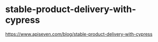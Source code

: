 * stable-product-delivery-with-cypress
:PROPERTIES:
:CUSTOM_ID: stable-product-delivery-with-cypress
:END:
[[https://www.apiseven.com/blog/stable-product-delivery-with-cypress]]
